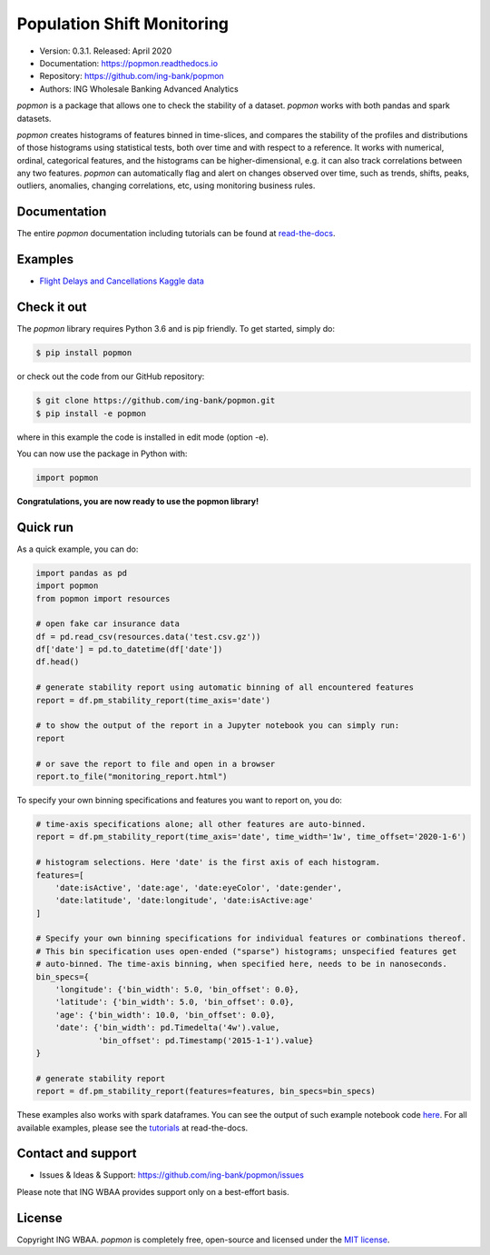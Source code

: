 ===========================
Population Shift Monitoring
===========================

.. image:: https://github.com/ing-bank/popmon/workflows/build/badge.svg

* Version: 0.3.1. Released: April 2020
* Documentation: https://popmon.readthedocs.io
* Repository: https://github.com/ing-bank/popmon
* Authors: ING Wholesale Banking Advanced Analytics

.. raw:: html

   <div align="center">
         <a href="https://github.com/ing-bank/popmon"><img width="400px" src="https://github.com/ing-bank/popmon/blob/master/docs/source/assets/popmon-logo.png" alt="popmon logo"></a>
   </div>

`popmon` is a package that allows one to check the stability of a dataset.
`popmon` works with both pandas and spark datasets.

`popmon` creates histograms of features binned in time-slices,
and compares the stability of the profiles and distributions of
those histograms using statistical tests, both over time and with respect to a reference.
It works with numerical, ordinal, categorical features, and the histograms can be higher-dimensional,
e.g. it can also track correlations between any two features.
`popmon` can automatically flag and alert on changes observed over time, such
as trends, shifts, peaks, outliers, anomalies, changing correlations, etc,
using monitoring business rules.

Documentation
=============

The entire `popmon` documentation including tutorials can be found at `read-the-docs <https://popmon.readthedocs.io>`_.


Examples
========

- `Flight Delays and Cancellations Kaggle data <https://nbviewer.jupyter.org/github/ing-bank/popmon/blob/master/popmon/notebooks/popmon_tutorial_advanced.ipynb>`_

Check it out
============

The `popmon` library requires Python 3.6 and is pip friendly. To get started, simply do:

.. code-block:: bash

  $ pip install popmon

or check out the code from our GitHub repository:

.. code-block:: bash

  $ git clone https://github.com/ing-bank/popmon.git
  $ pip install -e popmon

where in this example the code is installed in edit mode (option -e).

You can now use the package in Python with:

.. code-block:: python

  import popmon

**Congratulations, you are now ready to use the popmon library!**

Quick run
=========

As a quick example, you can do:

.. code-block:: python

  import pandas as pd
  import popmon
  from popmon import resources

  # open fake car insurance data
  df = pd.read_csv(resources.data('test.csv.gz'))
  df['date'] = pd.to_datetime(df['date'])
  df.head()

  # generate stability report using automatic binning of all encountered features
  report = df.pm_stability_report(time_axis='date')

  # to show the output of the report in a Jupyter notebook you can simply run:
  report

  # or save the report to file and open in a browser
  report.to_file("monitoring_report.html")

To specify your own binning specifications and features you want to report on, you do:

.. code-block:: python

  # time-axis specifications alone; all other features are auto-binned.
  report = df.pm_stability_report(time_axis='date', time_width='1w', time_offset='2020-1-6')

  # histogram selections. Here 'date' is the first axis of each histogram.
  features=[
      'date:isActive', 'date:age', 'date:eyeColor', 'date:gender',
      'date:latitude', 'date:longitude', 'date:isActive:age'
  ]

  # Specify your own binning specifications for individual features or combinations thereof.
  # This bin specification uses open-ended ("sparse") histograms; unspecified features get
  # auto-binned. The time-axis binning, when specified here, needs to be in nanoseconds.
  bin_specs={
      'longitude': {'bin_width': 5.0, 'bin_offset': 0.0},
      'latitude': {'bin_width': 5.0, 'bin_offset': 0.0},
      'age': {'bin_width': 10.0, 'bin_offset': 0.0},
      'date': {'bin_width': pd.Timedelta('4w').value,
               'bin_offset': pd.Timestamp('2015-1-1').value}
  }

  # generate stability report
  report = df.pm_stability_report(features=features, bin_specs=bin_specs)

These examples also works with spark dataframes.
You can see the output of such example notebook code `here <https://nbviewer.jupyter.org/github/ing-bank/popmon/blob/master/popmon/notebooks/popmon_tutorial_advanced.ipynb>`_.
For all available examples, please see the `tutorials <https://popmon.readthedocs.io/en/latest/tutorials.html>`_ at read-the-docs.

Contact and support
===================

* Issues & Ideas & Support: https://github.com/ing-bank/popmon/issues

Please note that ING WBAA provides support only on a best-effort basis.

License
=======
Copyright ING WBAA. `popmon` is completely free, open-source and licensed under the `MIT license <https://en.wikipedia.org/wiki/MIT_License>`_.
